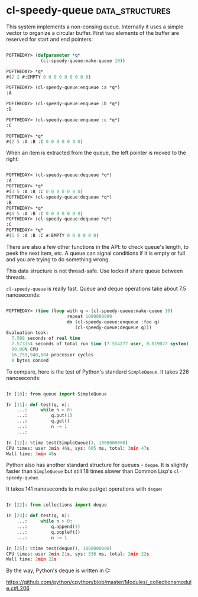 * cl-speedy-queue :data_structures:
:PROPERTIES:
:Documentation: :(
:Docstrings: :)
:Tests:    :(
:Examples: :(
:RepositoryActivity: :(
:CI:       :(
:END:

This system implements a non-consing queue. Internally it uses a simple
vector to organize a circular buffer. First two elements of the buffer
are reserved for start and end pointers:

#+begin_src lisp

POFTHEDAY> (defparameter *q*
             (cl-speedy-queue:make-queue 10))

POFTHEDAY> *q*
#(2 2 #:EMPTY 0 0 0 0 0 0 0 0 0)

POFTHEDAY> (cl-speedy-queue:enqueue :a *q*)
:A

POFTHEDAY> (cl-speedy-queue:enqueue :b *q*)
:B

POFTHEDAY> (cl-speedy-queue:enqueue :c *q*)
:C

POFTHEDAY> *q*
#(2 5 :A :B :C 0 0 0 0 0 0 0)

#+end_src

When an item is extracted from the queue, the left pointer is moved to the
right:

#+begin_src lisp

POFTHEDAY> (cl-speedy-queue:dequeue *q*)
:A
POFTHEDAY> *q*
#(3 5 :A :B :C 0 0 0 0 0 0 0)
POFTHEDAY> (cl-speedy-queue:dequeue *q*)
:B
POFTHEDAY> *q*
#(4 5 :A :B :C 0 0 0 0 0 0 0)
POFTHEDAY> (cl-speedy-queue:dequeue *q*)
:C
POFTHEDAY> *q*
#(5 5 :A :B :C #:EMPTY 0 0 0 0 0 0)

#+end_src

There are also a few other functions in the API: to check queue's
length, to peek the next item, etc. A queue can signal conditions if it is
empty or full and you are trying to do something wrong.

This data structure is not thread-safe. Use locks if share queue between
threads.

~cl-speedy-queue~ is really fast. Queue and deque operations take about
7.5 nanoseconds:

#+begin_src lisp

POFTHEDAY> (time (loop with q = (cl-speedy-queue:make-queue 10)
                       repeat 1000000000
                       do (cl-speedy-queue:enqueue :foo q)
                          (cl-speedy-queue:dequeue q)))
Evaluation took:
  7.588 seconds of real time
  7.573354 seconds of total run time (7.554277 user, 0.019077 system)
  99.80% CPU
  16,755,940,604 processor cycles
  0 bytes consed

#+end_src

To compare, here is the test of Python's standard ~SimpleQueue~. It
takes 226 nanoseconds:

#+begin_src python

In [10]: from queue import SimpleQueue

In [11]: def test(q, n):
    ...:     while n > 0:
    ...:         q.put(1)
    ...:         q.get()
    ...:         n -= 1
    ...:

In [12]: %time test(SimpleQueue(), 1000000000)
CPU times: user 3min 46s, sys: 605 ms, total: 3min 47s
Wall time: 3min 48s

#+end_src

Python also has another standard structure for queues - ~deque~. It is
slightly faster than ~SimpleQueue~ but still 18 times slower than Common
Lisp's ~cl-speedy-queue~.

It takes 141 nanoseconds to make put/get operations with ~deque~:

#+begin_src python

In [22]: from collections import deque

In [23]: def test(q, n):
    ...:     while n > 0:
    ...:         q.append(1)
    ...:         q.popleft()
    ...:         n -= 1

In [25]: %time test(deque(), 1000000000)
CPU times: user 2min 21s, sys: 330 ms, total: 2min 22s
Wall time: 2min 22s

#+end_src

By the way, Python's deque is written in C:

https://github.com/python/cpython/blob/master/Modules/_collectionsmodule.c#L206
